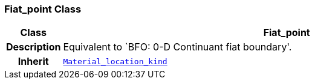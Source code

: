 === Fiat_point Class

[cols="^1,3,5"]
|===
h|*Class*
2+^h|*Fiat_point*

h|*Description*
2+a|Equivalent to `BFO: 0-D Continuant fiat boundary'.

h|*Inherit*
2+|`<<_material_location_kind_class,Material_location_kind>>`

|===
